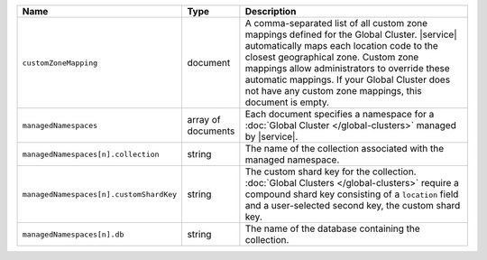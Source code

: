 .. list-table::
   :widths: 20 10 70
   :header-rows: 1

   * - Name
     - Type
     - Description
       
   * - ``customZoneMapping``
     - document
     - A comma-separated list of all custom zone mappings defined for
       the Global Cluster. |service| automatically maps each location code
       to the closest geographical zone. Custom zone mappings
       allow administrators to override these automatic mappings. If your
       Global Cluster does not have any custom zone mappings, this document
       is empty.
       
   * - ``managedNamespaces``
     - array of documents
     - Each document specifies a namespace for a :doc:`Global Cluster
       </global-clusters>` managed by |service|.

   * - ``managedNamespaces[n].collection``
     - string
     - The name of the collection associated with the managed namespace.
       
   * - ``managedNamespaces[n].customShardKey``
     - string
     - The custom shard key for the collection. :doc:`Global Clusters
       </global-clusters>` require a compound shard key consisting of
       a ``location`` field and a user-selected second key, the custom
       shard key.

   * - ``managedNamespaces[n].db``
     - string
     - The name of the database containing the collection.